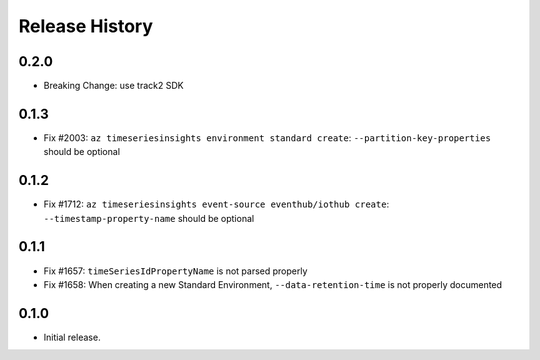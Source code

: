 .. :changelog:

Release History
===============

0.2.0
++++++
* Breaking Change: use track2 SDK

0.1.3
++++++

* Fix #2003: ``az timeseriesinsights environment standard create``: ``--partition-key-properties`` should be optional

0.1.2
++++++

* Fix #1712: ``az timeseriesinsights event-source eventhub/iothub create``: ``--timestamp-property-name`` should be optional

0.1.1
++++++
* Fix #1657: ``timeSeriesIdPropertyName`` is not parsed properly
* Fix #1658: When creating a new Standard Environment, ``--data-retention-time`` is not properly documented

0.1.0
++++++
* Initial release.
